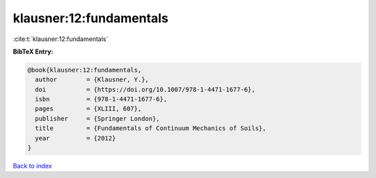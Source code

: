klausner:12:fundamentals
========================

:cite:t:`klausner:12:fundamentals`

**BibTeX Entry:**

.. code-block:: bibtex

   @book{klausner:12:fundamentals,
     author        = {Klausner, Y.},
     doi           = {https://doi.org/10.1007/978-1-4471-1677-6},
     isbn          = {978-1-4471-1677-6},
     pages         = {XLIII, 607},
     publisher     = {Springer London},
     title         = {Fundamentals of Continuum Mechanics of Soils},
     year          = {2012}
   }

`Back to index <../By-Cite-Keys.html>`_
